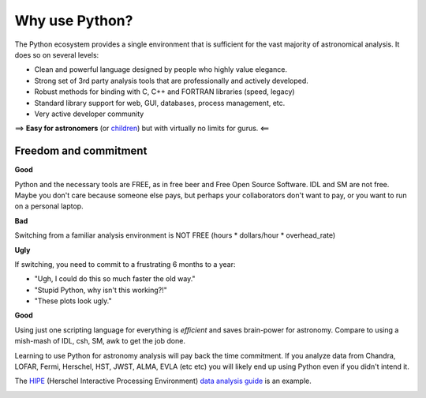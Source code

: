 Why use Python?
================

The Python ecosystem provides a single environment that is sufficient
for the vast majority of astronomical analysis.  It does so on several
levels:

- Clean and powerful language designed by people who highly value elegance.
- Strong set of 3rd party analysis tools that are professionally and actively developed.
- Robust methods for binding with C, C++ and FORTRAN libraries (speed, legacy)
- Standard library support for web, GUI, databases, process management, etc.
- Very active developer community

==> **Easy for astronomers** (or `children <http://www.manning.com/sande/>`_) but with virtually no limits for gurus.  <==

Freedom and commitment
----------------------

**Good**

Python and the necessary tools are FREE, as in free beer and Free Open
Source Software.  IDL and SM are not free.  Maybe you don't care
because someone else pays, but perhaps your collaborators don't want
to pay, or you want to run on a personal laptop.

**Bad**

Switching from a familiar analysis environment is NOT FREE (hours *
dollars/hour * overhead_rate)

**Ugly**

If switching, you need to commit to a frustrating 6 months to a year:

- "Ugh, I could do this so much faster the old way."
- "Stupid Python, why isn't this working?!"
- "These plots look ugly."

**Good**

Using just one scripting language for everything is *efficient* and
saves brain-power for astronomy.  Compare to using a mish-mash of IDL,
csh, SM, awk to get the job done.

Learning to use Python for astronomy analysis will pay back the time
commitment.  If you analyze data from Chandra, LOFAR, Fermi, Herschel,
HST, JWST, ALMA, EVLA (etc etc) you will likely end up using Python
even if you didn't intend it.

The `HIPE <http://herschel.esac.esa.int/HIPE_download.shtml>`_
(Herschel Interactive Processing Environment) `data analysis guide
<http://herschel.esac.esa.int/hcss-doc-5.0/print/howtos/howtos.pdf>`_
is an example.

.. image:: hipe.png

